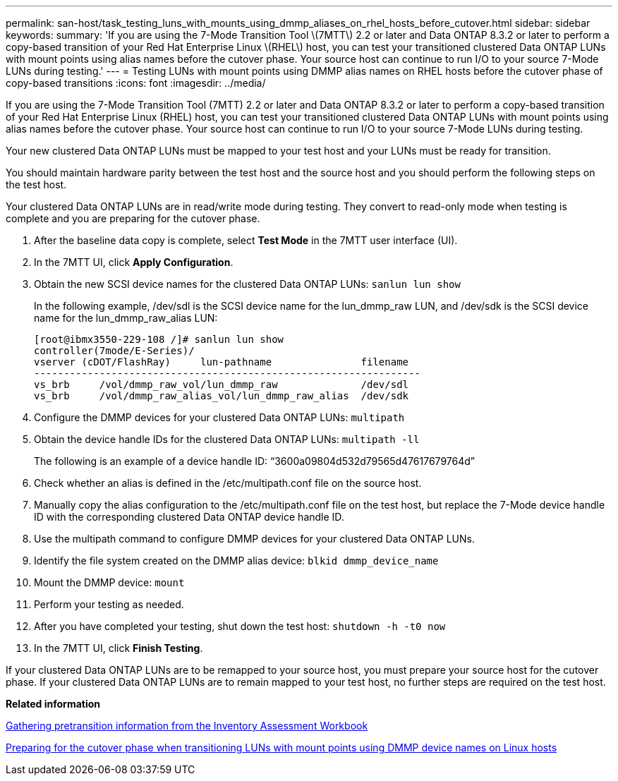 ---
permalink: san-host/task_testing_luns_with_mounts_using_dmmp_aliases_on_rhel_hosts_before_cutover.html
sidebar: sidebar
keywords: 
summary: 'If you are using the 7-Mode Transition Tool \(7MTT\) 2.2 or later and Data ONTAP 8.3.2 or later to perform a copy-based transition of your Red Hat Enterprise Linux \(RHEL\) host, you can test your transitioned clustered Data ONTAP LUNs with mount points using alias names before the cutover phase. Your source host can continue to run I/O to your source 7-Mode LUNs during testing.'
---
= Testing LUNs with mount points using DMMP alias names on RHEL hosts before the cutover phase of copy-based transitions
:icons: font
:imagesdir: ../media/

[.lead]
If you are using the 7-Mode Transition Tool (7MTT) 2.2 or later and Data ONTAP 8.3.2 or later to perform a copy-based transition of your Red Hat Enterprise Linux (RHEL) host, you can test your transitioned clustered Data ONTAP LUNs with mount points using alias names before the cutover phase. Your source host can continue to run I/O to your source 7-Mode LUNs during testing.

Your new clustered Data ONTAP LUNs must be mapped to your test host and your LUNs must be ready for transition.

You should maintain hardware parity between the test host and the source host and you should perform the following steps on the test host.

Your clustered Data ONTAP LUNs are in read/write mode during testing. They convert to read-only mode when testing is complete and you are preparing for the cutover phase.

. After the baseline data copy is complete, select *Test Mode* in the 7MTT user interface (UI).
. In the 7MTT UI, click *Apply Configuration*.
. Obtain the new SCSI device names for the clustered Data ONTAP LUNs: `sanlun lun show`
+
In the following example, /dev/sdl is the SCSI device name for the lun_dmmp_raw LUN, and /dev/sdk is the SCSI device name for the lun_dmmp_raw_alias LUN:
+
----
[root@ibmx3550-229-108 /]# sanlun lun show
controller(7mode/E-Series)/
vserver (cDOT/FlashRay)     lun-pathname               filename
-----------------------------------------------------------------
vs_brb     /vol/dmmp_raw_vol/lun_dmmp_raw              /dev/sdl
vs_brb     /vol/dmmp_raw_alias_vol/lun_dmmp_raw_alias  /dev/sdk
----

. Configure the DMMP devices for your clustered Data ONTAP LUNs: `multipath`
. Obtain the device handle IDs for the clustered Data ONTAP LUNs: `multipath -ll`
+
The following is an example of a device handle ID: "`3600a09804d532d79565d47617679764d`"

. Check whether an alias is defined in the /etc/multipath.conf file on the source host.
. Manually copy the alias configuration to the /etc/multipath.conf file on the test host, but replace the 7-Mode device handle ID with the corresponding clustered Data ONTAP device handle ID.
. Use the multipath command to configure DMMP devices for your clustered Data ONTAP LUNs.
. Identify the file system created on the DMMP alias device: `blkid dmmp_device_name`
. Mount the DMMP device: `mount`
. Perform your testing as needed.
. After you have completed your testing, shut down the test host: `shutdown -h -t0 now`
. In the 7MTT UI, click *Finish Testing*.

If your clustered Data ONTAP LUNs are to be remapped to your source host, you must prepare your source host for the cutover phase. If your clustered Data ONTAP LUNs are to remain mapped to your test host, no further steps are required on the test host.

*Related information*

xref:task_gathering_pretransition_information_from_inventory_assessment_workbook.adoc[Gathering pretransition information from the Inventory Assessment Workbook]

xref:task_preparing_for_cutover_when_transitioning_luns_with_mounts_using_dmmp_aliases_on_linux_hosts.adoc[Preparing for the cutover phase when transitioning LUNs with mount points using DMMP device names on Linux hosts]
